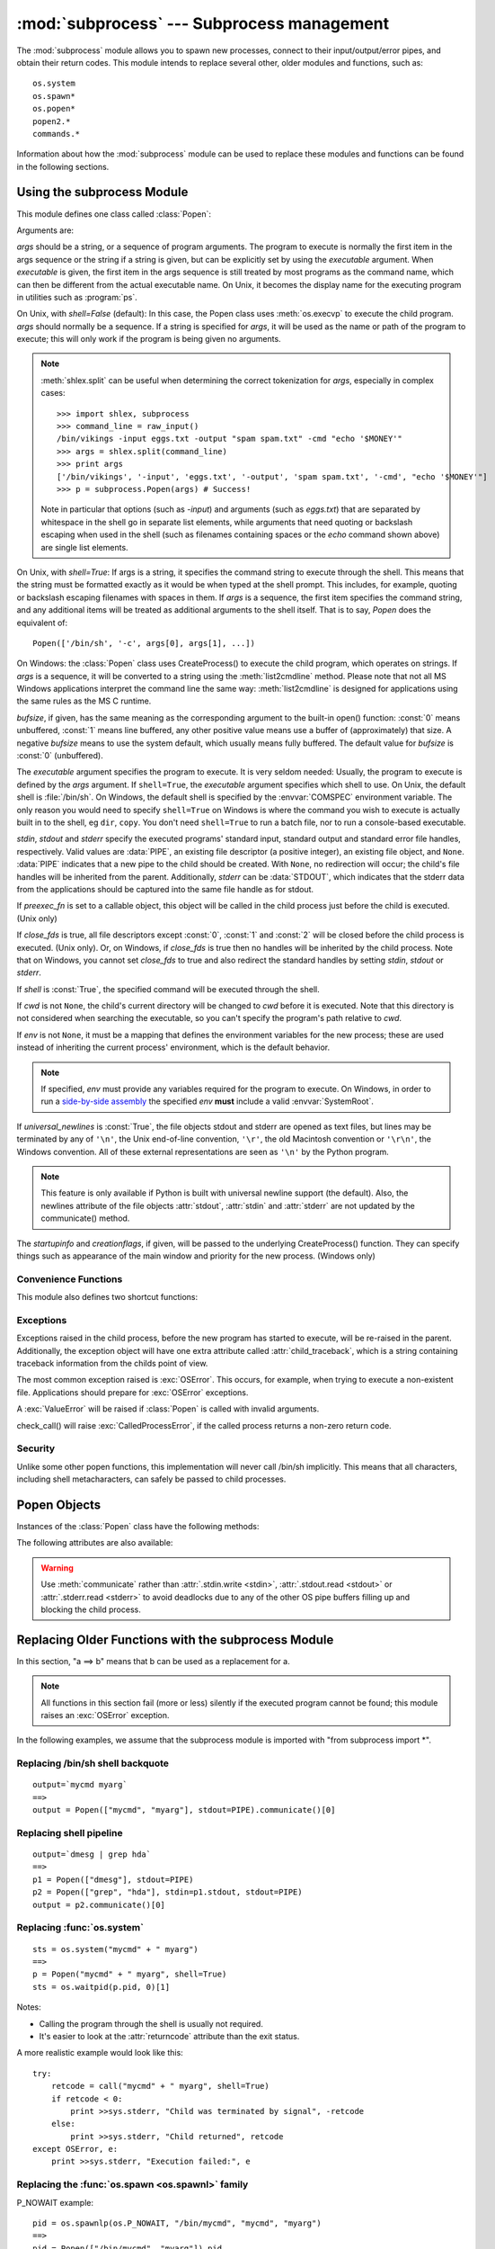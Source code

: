 
:mod:`subprocess` --- Subprocess management
===========================================

.. module:: subprocess
   :synopsis: Subprocess management.
.. moduleauthor:: Peter Åstrand <astrand@lysator.liu.se>
.. sectionauthor:: Peter Åstrand <astrand@lysator.liu.se>


.. versionadded:: 2.4

The :mod:`subprocess` module allows you to spawn new processes, connect to their
input/output/error pipes, and obtain their return codes.  This module intends to
replace several other, older modules and functions, such as::

   os.system
   os.spawn*
   os.popen*
   popen2.*
   commands.*

Information about how the :mod:`subprocess` module can be used to replace these
modules and functions can be found in the following sections.

.. seealso::

   :pep:`324` -- PEP proposing the subprocess module


Using the subprocess Module
---------------------------

This module defines one class called :class:`Popen`:


.. class:: Popen(args, bufsize=0, executable=None, stdin=None, stdout=None, stderr=None, preexec_fn=None, close_fds=False, shell=False, cwd=None, env=None, universal_newlines=False, startupinfo=None, creationflags=0)

   Arguments are:

   *args* should be a string, or a sequence of program arguments.  The program
   to execute is normally the first item in the args sequence or the string if
   a string is given, but can be explicitly set by using the *executable*
   argument.  When *executable* is given, the first item in the args sequence
   is still treated by most programs as the command name, which can then be
   different from the actual executable name.  On Unix, it becomes the display
   name for the executing program in utilities such as :program:`ps`.

   On Unix, with *shell=False* (default): In this case, the Popen class uses
   :meth:`os.execvp` to execute the child program. *args* should normally be a
   sequence.  If a string is specified for *args*, it will be used as the name
   or path of the program to execute; this will only work if the program is
   being given no arguments.

   .. note::

      :meth:`shlex.split` can be useful when determining the correct
      tokenization for *args*, especially in complex cases::

         >>> import shlex, subprocess
         >>> command_line = raw_input()
         /bin/vikings -input eggs.txt -output "spam spam.txt" -cmd "echo '$MONEY'"
         >>> args = shlex.split(command_line)
         >>> print args
         ['/bin/vikings', '-input', 'eggs.txt', '-output', 'spam spam.txt', '-cmd', "echo '$MONEY'"]
         >>> p = subprocess.Popen(args) # Success!

      Note in particular that options (such as *-input*) and arguments (such
      as *eggs.txt*) that are separated by whitespace in the shell go in separate
      list elements, while arguments that need quoting or backslash escaping when
      used in the shell (such as filenames containing spaces or the *echo* command
      shown above) are single list elements.

   On Unix, with *shell=True*: If args is a string, it specifies the command
   string to execute through the shell.  This means that the string must be
   formatted exactly as it would be when typed at the shell prompt.  This
   includes, for example, quoting or backslash escaping filenames with spaces in
   them.  If *args* is a sequence, the first item specifies the command string, and
   any additional items will be treated as additional arguments to the shell
   itself.  That is to say, *Popen* does the equivalent of::

      Popen(['/bin/sh', '-c', args[0], args[1], ...])

   On Windows: the :class:`Popen` class uses CreateProcess() to execute the child
   program, which operates on strings.  If *args* is a sequence, it will be
   converted to a string using the :meth:`list2cmdline` method.  Please note that
   not all MS Windows applications interpret the command line the same way:
   :meth:`list2cmdline` is designed for applications using the same rules as the MS
   C runtime.

   *bufsize*, if given, has the same meaning as the corresponding argument to the
   built-in open() function: :const:`0` means unbuffered, :const:`1` means line
   buffered, any other positive value means use a buffer of (approximately) that
   size.  A negative *bufsize* means to use the system default, which usually means
   fully buffered.  The default value for *bufsize* is :const:`0` (unbuffered).

   The *executable* argument specifies the program to execute. It is very seldom
   needed: Usually, the program to execute is defined by the *args* argument. If
   ``shell=True``, the *executable* argument specifies which shell to use. On Unix,
   the default shell is :file:`/bin/sh`.  On Windows, the default shell is
   specified by the :envvar:`COMSPEC` environment variable. The only reason you
   would need to specify ``shell=True`` on Windows is where the command you
   wish to execute is actually built in to the shell, eg ``dir``, ``copy``.
   You don't need ``shell=True`` to run a batch file, nor to run a console-based
   executable.

   *stdin*, *stdout* and *stderr* specify the executed programs' standard input,
   standard output and standard error file handles, respectively.  Valid values
   are :data:`PIPE`, an existing file descriptor (a positive integer), an
   existing file object, and ``None``.  :data:`PIPE` indicates that a new pipe
   to the child should be created.  With ``None``, no redirection will occur;
   the child's file handles will be inherited from the parent.  Additionally,
   *stderr* can be :data:`STDOUT`, which indicates that the stderr data from the
   applications should be captured into the same file handle as for stdout.

   If *preexec_fn* is set to a callable object, this object will be called in the
   child process just before the child is executed. (Unix only)

   If *close_fds* is true, all file descriptors except :const:`0`, :const:`1` and
   :const:`2` will be closed before the child process is executed. (Unix only).
   Or, on Windows, if *close_fds* is true then no handles will be inherited by the
   child process.  Note that on Windows, you cannot set *close_fds* to true and
   also redirect the standard handles by setting *stdin*, *stdout* or *stderr*.

   If *shell* is :const:`True`, the specified command will be executed through the
   shell.

   If *cwd* is not ``None``, the child's current directory will be changed to *cwd*
   before it is executed.  Note that this directory is not considered when
   searching the executable, so you can't specify the program's path relative to
   *cwd*.

   If *env* is not ``None``, it must be a mapping that defines the environment
   variables for the new process; these are used instead of inheriting the current
   process' environment, which is the default behavior.

   .. note::

      If specified, *env* must provide any variables required
      for the program to execute.  On Windows, in order to run a
      `side-by-side assembly`_ the specified *env* **must** include a valid
      :envvar:`SystemRoot`.

   .. _side-by-side assembly: http://en.wikipedia.org/wiki/Side-by-Side_Assembly

   If *universal_newlines* is :const:`True`, the file objects stdout and stderr are
   opened as text files, but lines may be terminated by any of ``'\n'``, the Unix
   end-of-line convention, ``'\r'``, the old Macintosh convention or ``'\r\n'``, the
   Windows convention. All of these external representations are seen as ``'\n'``
   by the Python program.

   .. note::

      This feature is only available if Python is built with universal newline
      support (the default).  Also, the newlines attribute of the file objects
      :attr:`stdout`, :attr:`stdin` and :attr:`stderr` are not updated by the
      communicate() method.

   The *startupinfo* and *creationflags*, if given, will be passed to the
   underlying CreateProcess() function.  They can specify things such as appearance
   of the main window and priority for the new process.  (Windows only)


.. data:: PIPE

   Special value that can be used as the *stdin*, *stdout* or *stderr* argument
   to :class:`Popen` and indicates that a pipe to the standard stream should be
   opened.


.. data:: STDOUT

   Special value that can be used as the *stderr* argument to :class:`Popen` and
   indicates that standard error should go into the same handle as standard
   output.


Convenience Functions
^^^^^^^^^^^^^^^^^^^^^

This module also defines two shortcut functions:


.. function:: call(*popenargs, **kwargs)

   Run command with arguments.  Wait for command to complete, then return the
   :attr:`returncode` attribute.

   The arguments are the same as for the :class:`Popen` constructor.  Example::

      >>> retcode = subprocess.call(["ls", "-l"])

   .. warning::

      Like :meth:`Popen.wait`, this will deadlock when using
      ``stdout=PIPE`` and/or ``stderr=PIPE`` and the child process
      generates enough output to a pipe such that it blocks waiting
      for the OS pipe buffer to accept more data.


.. function:: check_call(*popenargs, **kwargs)

   Run command with arguments.  Wait for command to complete. If the exit code was
   zero then return, otherwise raise :exc:`CalledProcessError`. The
   :exc:`CalledProcessError` object will have the return code in the
   :attr:`returncode` attribute.

   The arguments are the same as for the :class:`Popen` constructor.  Example::

      >>> subprocess.check_call(["ls", "-l"])
      0

   .. versionadded:: 2.5

   .. warning::

      See the warning for :func:`call`.


.. function:: check_output(*popenargs, **kwargs)

   Run command with arguments and return its output as a byte string.

   If the exit code was non-zero it raises a :exc:`CalledProcessError`.  The
   :exc:`CalledProcessError` object will have the return code in the
   :attr:`returncode`
   attribute and output in the :attr:`output` attribute.

   The arguments are the same as for the :class:`Popen` constructor.  Example::

      >>> subprocess.check_output(["ls", "-l", "/dev/null"])
      'crw-rw-rw- 1 root root 1, 3 Oct 18  2007 /dev/null\n'

   The stdout argument is not allowed as it is used internally.
   To capture standard error in the result, use ``stderr=subprocess.STDOUT``::

      >>> subprocess.check_output(
      ...     ["/bin/sh", "-c", "ls non_existent_file; exit 0"],
      ...     stderr=subprocess.STDOUT)
      'ls: non_existent_file: No such file or directory\n'

   .. versionadded:: 2.7


Exceptions
^^^^^^^^^^

Exceptions raised in the child process, before the new program has started to
execute, will be re-raised in the parent.  Additionally, the exception object
will have one extra attribute called :attr:`child_traceback`, which is a string
containing traceback information from the childs point of view.

The most common exception raised is :exc:`OSError`.  This occurs, for example,
when trying to execute a non-existent file.  Applications should prepare for
:exc:`OSError` exceptions.

A :exc:`ValueError` will be raised if :class:`Popen` is called with invalid
arguments.

check_call() will raise :exc:`CalledProcessError`, if the called process returns
a non-zero return code.


Security
^^^^^^^^

Unlike some other popen functions, this implementation will never call /bin/sh
implicitly.  This means that all characters, including shell metacharacters, can
safely be passed to child processes.


Popen Objects
-------------

Instances of the :class:`Popen` class have the following methods:


.. method:: Popen.poll()

   Check if child process has terminated.  Set and return :attr:`returncode`
   attribute.


.. method:: Popen.wait()

   Wait for child process to terminate.  Set and return :attr:`returncode`
   attribute.

   .. warning::

      This will deadlock when using ``stdout=PIPE`` and/or
      ``stderr=PIPE`` and the child process generates enough output to
      a pipe such that it blocks waiting for the OS pipe buffer to
      accept more data.  Use :meth:`communicate` to avoid that.


.. method:: Popen.communicate(input=None)

   Interact with process: Send data to stdin.  Read data from stdout and stderr,
   until end-of-file is reached.  Wait for process to terminate. The optional
   *input* argument should be a string to be sent to the child process, or
   ``None``, if no data should be sent to the child.

   :meth:`communicate` returns a tuple ``(stdoutdata, stderrdata)``.

   Note that if you want to send data to the process's stdin, you need to create
   the Popen object with ``stdin=PIPE``.  Similarly, to get anything other than
   ``None`` in the result tuple, you need to give ``stdout=PIPE`` and/or
   ``stderr=PIPE`` too.

   .. note::

      The data read is buffered in memory, so do not use this method if the data
      size is large or unlimited.


.. method:: Popen.send_signal(signal)

   Sends the signal *signal* to the child.

   .. note::

      On Windows only SIGTERM is supported so far. It's an alias for
      :meth:`terminate`.

   .. versionadded:: 2.6


.. method:: Popen.terminate()

   Stop the child. On Posix OSs the method sends SIGTERM to the
   child. On Windows the Win32 API function :cfunc:`TerminateProcess` is called
   to stop the child.

   .. versionadded:: 2.6


.. method:: Popen.kill()

   Kills the child. On Posix OSs the function sends SIGKILL to the child.
   On Windows :meth:`kill` is an alias for :meth:`terminate`.

   .. versionadded:: 2.6


The following attributes are also available:

.. warning::

   Use :meth:`communicate` rather than :attr:`.stdin.write <stdin>`,
   :attr:`.stdout.read <stdout>` or :attr:`.stderr.read <stderr>` to avoid
   deadlocks due to any of the other OS pipe buffers filling up and blocking the
   child process.


.. attribute:: Popen.stdin

   If the *stdin* argument was :data:`PIPE`, this attribute is a file object
   that provides input to the child process.  Otherwise, it is ``None``.


.. attribute:: Popen.stdout

   If the *stdout* argument was :data:`PIPE`, this attribute is a file object
   that provides output from the child process.  Otherwise, it is ``None``.


.. attribute:: Popen.stderr

   If the *stderr* argument was :data:`PIPE`, this attribute is a file object
   that provides error output from the child process.  Otherwise, it is
   ``None``.


.. attribute:: Popen.pid

   The process ID of the child process.

   Note that if you set the *shell* argument to ``True``, this is the process ID
   of the spawned shell.


.. attribute:: Popen.returncode

   The child return code, set by :meth:`poll` and :meth:`wait` (and indirectly
   by :meth:`communicate`).  A ``None`` value indicates that the process
   hasn't terminated yet.

   A negative value ``-N`` indicates that the child was terminated by signal
   ``N`` (Unix only).


.. _subprocess-replacements:

Replacing Older Functions with the subprocess Module
----------------------------------------------------

In this section, "a ==> b" means that b can be used as a replacement for a.

.. note::

   All functions in this section fail (more or less) silently if the executed
   program cannot be found; this module raises an :exc:`OSError` exception.

In the following examples, we assume that the subprocess module is imported with
"from subprocess import \*".


Replacing /bin/sh shell backquote
^^^^^^^^^^^^^^^^^^^^^^^^^^^^^^^^^

::

   output=`mycmd myarg`
   ==>
   output = Popen(["mycmd", "myarg"], stdout=PIPE).communicate()[0]


Replacing shell pipeline
^^^^^^^^^^^^^^^^^^^^^^^^

::

   output=`dmesg | grep hda`
   ==>
   p1 = Popen(["dmesg"], stdout=PIPE)
   p2 = Popen(["grep", "hda"], stdin=p1.stdout, stdout=PIPE)
   output = p2.communicate()[0]


Replacing :func:`os.system`
^^^^^^^^^^^^^^^^^^^^^^^^^^^

::

   sts = os.system("mycmd" + " myarg")
   ==>
   p = Popen("mycmd" + " myarg", shell=True)
   sts = os.waitpid(p.pid, 0)[1]

Notes:

* Calling the program through the shell is usually not required.

* It's easier to look at the :attr:`returncode` attribute than the exit status.

A more realistic example would look like this::

   try:
       retcode = call("mycmd" + " myarg", shell=True)
       if retcode < 0:
           print >>sys.stderr, "Child was terminated by signal", -retcode
       else:
           print >>sys.stderr, "Child returned", retcode
   except OSError, e:
       print >>sys.stderr, "Execution failed:", e


Replacing the :func:`os.spawn <os.spawnl>` family
^^^^^^^^^^^^^^^^^^^^^^^^^^^^^^^^^^^^^^^^^^^^^^^^^

P_NOWAIT example::

   pid = os.spawnlp(os.P_NOWAIT, "/bin/mycmd", "mycmd", "myarg")
   ==>
   pid = Popen(["/bin/mycmd", "myarg"]).pid

P_WAIT example::

   retcode = os.spawnlp(os.P_WAIT, "/bin/mycmd", "mycmd", "myarg")
   ==>
   retcode = call(["/bin/mycmd", "myarg"])

Vector example::

   os.spawnvp(os.P_NOWAIT, path, args)
   ==>
   Popen([path] + args[1:])

Environment example::

   os.spawnlpe(os.P_NOWAIT, "/bin/mycmd", "mycmd", "myarg", env)
   ==>
   Popen(["/bin/mycmd", "myarg"], env={"PATH": "/usr/bin"})


Replacing :func:`os.popen`, :func:`os.popen2`, :func:`os.popen3`
^^^^^^^^^^^^^^^^^^^^^^^^^^^^^^^^^^^^^^^^^^^^^^^^^^^^^^^^^^^^^^^^

::

   pipe = os.popen("cmd", 'r', bufsize)
   ==>
   pipe = Popen("cmd", shell=True, bufsize=bufsize, stdout=PIPE).stdout

::

   pipe = os.popen("cmd", 'w', bufsize)
   ==>
   pipe = Popen("cmd", shell=True, bufsize=bufsize, stdin=PIPE).stdin

::

   (child_stdin, child_stdout) = os.popen2("cmd", mode, bufsize)
   ==>
   p = Popen("cmd", shell=True, bufsize=bufsize,
             stdin=PIPE, stdout=PIPE, close_fds=True)
   (child_stdin, child_stdout) = (p.stdin, p.stdout)

::

   (child_stdin,
    child_stdout,
    child_stderr) = os.popen3("cmd", mode, bufsize)
   ==>
   p = Popen("cmd", shell=True, bufsize=bufsize,
             stdin=PIPE, stdout=PIPE, stderr=PIPE, close_fds=True)
   (child_stdin,
    child_stdout,
    child_stderr) = (p.stdin, p.stdout, p.stderr)

::

   (child_stdin, child_stdout_and_stderr) = os.popen4("cmd", mode,
                                                      bufsize)
   ==>
   p = Popen("cmd", shell=True, bufsize=bufsize,
             stdin=PIPE, stdout=PIPE, stderr=STDOUT, close_fds=True)
   (child_stdin, child_stdout_and_stderr) = (p.stdin, p.stdout)

On Unix, os.popen2, os.popen3 and os.popen4 also accept a sequence as
the command to execute, in which case arguments will be passed
directly to the program without shell intervention.  This usage can be
replaced as follows::

   (child_stdin, child_stdout) = os.popen2(["/bin/ls", "-l"], mode,
                                           bufsize)
   ==>
   p = Popen(["/bin/ls", "-l"], bufsize=bufsize, stdin=PIPE, stdout=PIPE)
   (child_stdin, child_stdout) = (p.stdin, p.stdout)

Return code handling translates as follows::

   pipe = os.popen("cmd", 'w')
   ...
   rc = pipe.close()
   if rc is not None and rc % 256:
       print "There were some errors"
   ==>
   process = Popen("cmd", 'w', shell=True, stdin=PIPE)
   ...
   process.stdin.close()
   if process.wait() != 0:
       print "There were some errors"


Replacing functions from the :mod:`popen2` module
^^^^^^^^^^^^^^^^^^^^^^^^^^^^^^^^^^^^^^^^^^^^^^^^^

::

   (child_stdout, child_stdin) = popen2.popen2("somestring", bufsize, mode)
   ==>
   p = Popen(["somestring"], shell=True, bufsize=bufsize,
             stdin=PIPE, stdout=PIPE, close_fds=True)
   (child_stdout, child_stdin) = (p.stdout, p.stdin)

On Unix, popen2 also accepts a sequence as the command to execute, in
which case arguments will be passed directly to the program without
shell intervention.  This usage can be replaced as follows::

   (child_stdout, child_stdin) = popen2.popen2(["mycmd", "myarg"], bufsize,
                                               mode)
   ==>
   p = Popen(["mycmd", "myarg"], bufsize=bufsize,
             stdin=PIPE, stdout=PIPE, close_fds=True)
   (child_stdout, child_stdin) = (p.stdout, p.stdin)

:class:`popen2.Popen3` and :class:`popen2.Popen4` basically work as
:class:`subprocess.Popen`, except that:

* :class:`Popen` raises an exception if the execution fails.

* the *capturestderr* argument is replaced with the *stderr* argument.

* ``stdin=PIPE`` and ``stdout=PIPE`` must be specified.

* popen2 closes all file descriptors by default, but you have to specify
  ``close_fds=True`` with :class:`Popen`.

